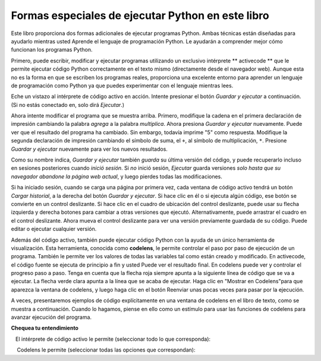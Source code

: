 ..  Copyright (C)  Brad Miller, David Ranum, Jeffrey Elkner, Peter Wentworth, Allen B. Downey, Chris
    Meyers, and Dario Mitchell.  Permission is granted to copy, distribute
    and/or modify this document under the terms of the GNU Free Documentation
    License, Version 1.3 or any later version published by the Free Software
    Foundation; with Invariant Sections being Forward, Prefaces, and
    Contributor List, no Front-Cover Texts, and no Back-Cover Texts.  A copy of
    the license is included in the section entitled "GNU Free Documentation
    License".

.. qnum::
   :prefix: intro-4-
   :start: 1

Formas especiales de ejecutar Python en este libro
--------------------------------------------------

Este libro proporciona dos formas adicionales de ejecutar programas Python. Ambas técnicas están diseñadas para ayudarlo mientras usted
Aprende el lenguaje de programación Python. Le ayudarán a comprender mejor cómo funcionan los programas Python.


Primero, puede escribir, modificar y ejecutar programas utilizando un exclusivo intérprete ** activecode ** que le permite ejecutar código Python correctamente
en el texto mismo (directamente desde el navegador web). Aunque esta no es la forma en que se escriben los programas reales, proporciona una excelente
entorno para aprender un lenguaje de programación como Python ya que puedes experimentar con el lenguaje mientras lees.

Eche un vistazo al intérprete de código activo en acción. Intente presionar el botón *Guardar y ejecutar* a continuación. (Si no estás conectado
en, solo dirá *Ejecutar*.)

.. activecode:: ac1_4_1

    print("Mi primer programa agrega dos números, 2 y 3:")
    print (2 + 3)

Ahora intente modificar el programa que se muestra arriba. Primero, modifique la cadena en el
primera declaración de impresión cambiando la palabra *agrega* a la palabra *multiplica*. Ahora presiona
*Guardar y ejecutar* nuevamente. Puede ver que el resultado del programa ha cambiado. Sin embargo, todavía imprime
"5" como respuesta. Modifique la segunda declaración de impresión cambiando el símbolo de suma, el
``+``, al símbolo de multiplicación, ``*``. Presione *Guardar y ejecutar* nuevamente para ver los nuevos resultados.

Como su nombre indica, *Guardar y ejecutar* también *guarda* su última versión del código,
y puede recuperarlo incluso en sesiones posteriores cuando *inició sesión*. Si *no* inició sesión,
*Ejecutar* guarda versiones *solo hasta que su navegador abandone la página web actual*,
y luego pierdes todas las modificaciones.

Si ha iniciado sesión, cuando se carga una página por primera vez, cada ventana de código activo tendrá un botón *Cargar historial*,
a la derecha del botón *Guardar y ejecutar*.
Si hace clic en él o si ejecuta algún código, ese botón se convierte en un control deslizante.
Si hace clic en el cuadro de ubicación del control deslizante, puede usar su flecha izquierda y derecha
botones para cambiar a otras versiones que ejecutó.
Alternativamente, puede arrastrar el cuadro en el control deslizante.
Ahora mueva el control deslizante para ver una versión previamente guardada de su código. Puede editar o ejecutar cualquier versión.

Además del código activo, también puede ejecutar código Python con la ayuda de un único
herramienta de visualización. Esta herramienta, conocida como **codelens**, le permite controlar el paso por
paso de ejecución de un programa. También le permite ver los valores de todas las variables tal como están
creado y modificado. En activecode, el código fuente se ejecuta de principio a fin y usted
Puede ver el resultado final. En codelens puede ver y controlar el progreso paso a paso.
Tenga en cuenta que la flecha roja siempre apunta a la siguiente línea de código que se va a ejecutar.
La flecha verde clara apunta a la línea que se acaba de ejecutar. Haga clic en "Mostrar en
Codelens"para que aparezca la ventana de codelens, y luego haga clic en el botón Reenviar
unas pocas veces para pasar por la ejecución.

A veces, presentaremos ejemplos de código explícitamente en una ventana de codelens en el libro de texto, como se muestra a continuación.
Cuando lo hagamos, piense en ello como un estímulo para usar las funciones de codelens para avanzar
ejecución del programa.

.. codelens:: clens1_4_1
    :python: py3
    :showoutput:

    print("Mi primer programa agrega dos números, 2 y 3:")
    print(2 + 3)


**Chequea tu entendimiento**

.. mchoice:: question1_4_1
    :multiple_answers:
    :answer_a: guardar programas y volver a cargar programas guardados.
    :answer_b: escriba el código fuente de Python.
    :answer_c: ejecuta el código Python directamente en el texto dentro del navegador web.
    :answer_d: recibe una respuesta sí / no sobre si tu código es correcto o no.
    :correct: a,b,c
    :feedback_a: puede (y debe) guardar el contenido de la ventana de código activo.
    :feedback_b: No está limitado a ejecutar los ejemplos que ya están allí. Intenta agregarles y crear el tuyo propio.
    :feedback_c: El intérprete de código activo le permitirá escribir código Python en el cuadro de texto y luego podrá verlo ejecutar mientras el intérprete interpreta y ejecuta el código fuente.
    :feedback_d: Aunque puede (y debe) verificar que su código sea correcto al examinar su salida, activecode no le dirá directamente si ha implementado correctamente su programa.

   El intérprete de código activo le permite (seleccionar todo lo que corresponda):

.. mchoice:: question1_4_2
    :multiple_answers:
    :answer_a: mide la velocidad de ejecución de un programa.
    :answer_b: controla la ejecución paso a paso de un programa.
    :answer_c: escribe y ejecuta tu propio código Python.
    :answer_d: ejecuta el código Python que está en codelens.
    :correct: b,d
    :feedback_a: De hecho, los pasos de codelens a través de cada línea uno por uno a medida que haces clic, que es MUCHO más lento que el intérprete de Python.
    :feedback_b: Al usar codelens, puede controlar la ejecución de un programa paso a paso. ¡Incluso puedes ir hacia atrás!
    :feedback_c: Codelens funciona solo para los ejemplos preprogramados.
    :feedback_d: Al avanzar por el código de Python en codelens, está ejecutando el programa Python.

    Codelens le permite (seleccionar todas las opciones que correspondan):

.. index:: programa, algoritmo

